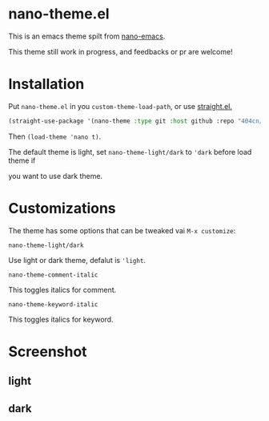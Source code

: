 * nano-theme.el

This is an emacs theme spilt from [[https://github.com/rougier/nano-emacs][nano-emacs]].

This theme still work in progress, and feedbacks or pr are welcome!

* Installation


Put =nano-theme.el= in you =custom-theme-load-path=, or use [[https://github.com/raxod502/straight.el][straight.el.]]

#+begin_src emacs-lisp
  (straight-use-package '(nano-theme :type git :host github :repo "404cn/nano-theme.el"))
#+end_src

Then ~(load-theme 'nano t)~.

The default theme is light, set =nano-theme-light/dark= to ='dark= before load theme if

you want to use dark theme.

* Customizations

The theme has some options that can be tweaked vai ~M-x customize~:

=nano-theme-light/dark=

Use light or dark theme, defalut is ='light=.

=nano-theme-comment-italic=

This toggles italics for comment.

=nano-theme-keyword-italic=

This toggles italics for keyword.

* Screenshot

** light

[[./img/light.png]]

** dark

[[./img/dark.png]]
